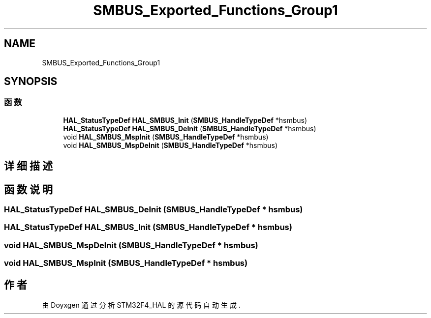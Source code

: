 .TH "SMBUS_Exported_Functions_Group1" 3 "2020年 八月 7日 星期五" "Version 1.24.0" "STM32F4_HAL" \" -*- nroff -*-
.ad l
.nh
.SH NAME
SMBUS_Exported_Functions_Group1
.SH SYNOPSIS
.br
.PP
.SS "函数"

.in +1c
.ti -1c
.RI "\fBHAL_StatusTypeDef\fP \fBHAL_SMBUS_Init\fP (\fBSMBUS_HandleTypeDef\fP *hsmbus)"
.br
.ti -1c
.RI "\fBHAL_StatusTypeDef\fP \fBHAL_SMBUS_DeInit\fP (\fBSMBUS_HandleTypeDef\fP *hsmbus)"
.br
.ti -1c
.RI "void \fBHAL_SMBUS_MspInit\fP (\fBSMBUS_HandleTypeDef\fP *hsmbus)"
.br
.ti -1c
.RI "void \fBHAL_SMBUS_MspDeInit\fP (\fBSMBUS_HandleTypeDef\fP *hsmbus)"
.br
.in -1c
.SH "详细描述"
.PP 

.SH "函数说明"
.PP 
.SS "\fBHAL_StatusTypeDef\fP HAL_SMBUS_DeInit (\fBSMBUS_HandleTypeDef\fP * hsmbus)"

.SS "\fBHAL_StatusTypeDef\fP HAL_SMBUS_Init (\fBSMBUS_HandleTypeDef\fP * hsmbus)"

.SS "void HAL_SMBUS_MspDeInit (\fBSMBUS_HandleTypeDef\fP * hsmbus)"

.SS "void HAL_SMBUS_MspInit (\fBSMBUS_HandleTypeDef\fP * hsmbus)"

.SH "作者"
.PP 
由 Doyxgen 通过分析 STM32F4_HAL 的 源代码自动生成\&.
